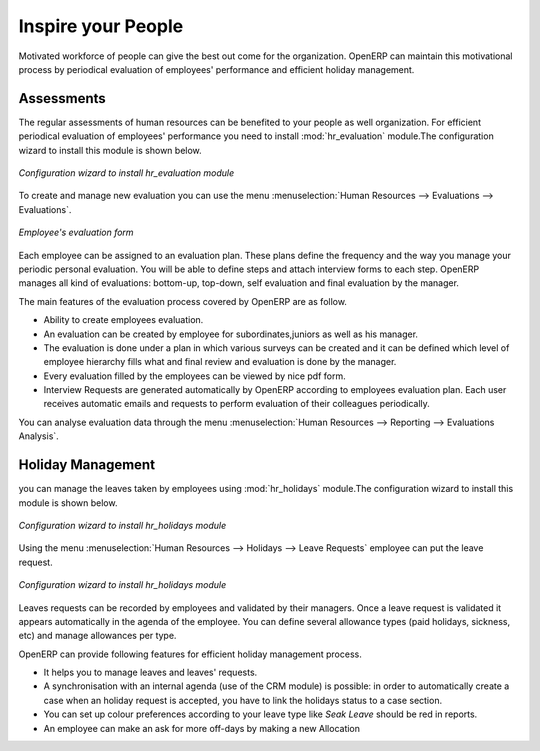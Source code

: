 
.. index::
   single: motivation
..

Inspire your People
====================

Motivated workforce of people can give the best out come for the organization. OpenERP
can maintain this motivational process by periodical evaluation of employees' performance and
efficient holiday management.

Assessments
-----------

The regular assessments of human resources can be benefited to your people as well organization.
For efficient periodical evaluation of employees' performance you need to install :mod:`hr_evaluation`
module.The configuration wizard to install this module is shown below.

.. figure::  images/config_wiz_evaluation.png
   :scale: 50
   :align: center

   *Configuration wizard to install hr_evaluation module*

To create and manage new evaluation you can use the menu :menuselection:`Human Resources --> Evaluations --> Evaluations`.

.. figure::  images/employee_evaluation.png
   :scale: 50
   :align: center

   *Employee's evaluation form*

Each employee can be assigned to an evaluation plan. These plans define the frequency and the
way you manage your periodic personal evaluation. You will be able to define steps and attach
interview forms to each step. OpenERP manages all kind of evaluations: bottom-up, top-down,
self evaluation and final evaluation by the manager.

The main features of the evaluation process covered by OpenERP are as follow.

* Ability to create employees evaluation.
* An evaluation can be created by employee for subordinates,juniors as well
  as his manager.
* The evaluation is done under a plan in which various surveys can be created
  and it can be defined which level of employee hierarchy fills what and
  final review and evaluation is done by the manager.
* Every evaluation filled by the employees can be viewed by nice pdf form.
* Interview Requests are generated automatically by OpenERP according to employees
  evaluation plan. Each user receives automatic emails and requests to perform evaluation
  of their colleagues periodically.

You can analyse evaluation data through the menu :menuselection:`Human Resources --> Reporting --> Evaluations Analysis`.

Holiday Management
------------------

you can manage the leaves taken by employees using :mod:`hr_holidays`
module.The configuration wizard to install this module is shown below.

.. figure::  images/config_wiz_holidays.png
   :scale: 50
   :align: center

   *Configuration wizard to install hr_holidays module*

Using the menu :menuselection:`Human Resources --> Holidays --> Leave Requests` employee can put the leave request.

.. figure::  images/employee_leave_request_form.png
   :scale: 50
   :align: center

   *Configuration wizard to install hr_holidays module*

Leaves requests can be recorded by employees and validated by their managers.
Once a leave request is validated it appears automatically in the agenda of the employee.
You can define several allowance types (paid holidays, sickness, etc) and manage allowances
per type.

OpenERP can provide following features for efficient holiday management process.

* It helps you to manage leaves and leaves' requests.
* A synchronisation with an internal agenda (use of the CRM module) is possible:
  in order to automatically create a case when an holiday request is accepted,
  you have to link the holidays status to a case section.
* You can set up  colour preferences according to your leave type like `Seak Leave` should be red in reports.
* An employee can make an ask for more off-days by making a new Allocation


.. Copyright © Open Object Press. All rights reserved.

.. You may take electronic copy of this publication and distribute it if you don't
.. change the content. You can also print a copy to be read by yourself only.

.. We have contracts with different publishers in different countries to sell and
.. distribute paper or electronic based versions of this book (translated or not)
.. in bookstores. This helps to distribute and promote the Open ERP product. It
.. also helps us to create incentives to pay contributors and authors using author
.. rights of these sales.

.. Due to this, grants to translate, modify or sell this book are strictly
.. forbidden, unless Tiny SPRL (representing Open Object Press) gives you a
.. written authorisation for this.

.. Many of the designations used by manufacturers and suppliers to distinguish their
.. products are claimed as trademarks. Where those designations appear in this book,
.. and Open Object Press was aware of a trademark claim, the designations have been
.. printed in initial capitals.

.. While every precaution has been taken in the preparation of this book, the publisher
.. and the authors assume no responsibility for errors or omissions, or for damages
.. resulting from the use of the information contained herein.

.. Published by Open Object Press, Grand Rosière, Belgium